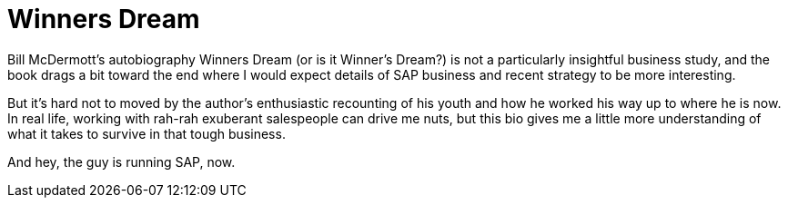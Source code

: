 = Winners Dream

Bill McDermott’s autobiography Winners Dream (or is it Winner’s Dream?) is not a particularly insightful business study, and the book drags a bit toward the end where I would expect details of SAP business and recent strategy to be more interesting.

But it’s hard not to moved by the author’s enthusiastic recounting of his youth and how he worked his way up to where he is now. In real life, working with rah-rah exuberant salespeople can drive me nuts, but this bio gives me a little more understanding of what it takes to survive in that tough business.

And hey, the guy is running SAP, now.
